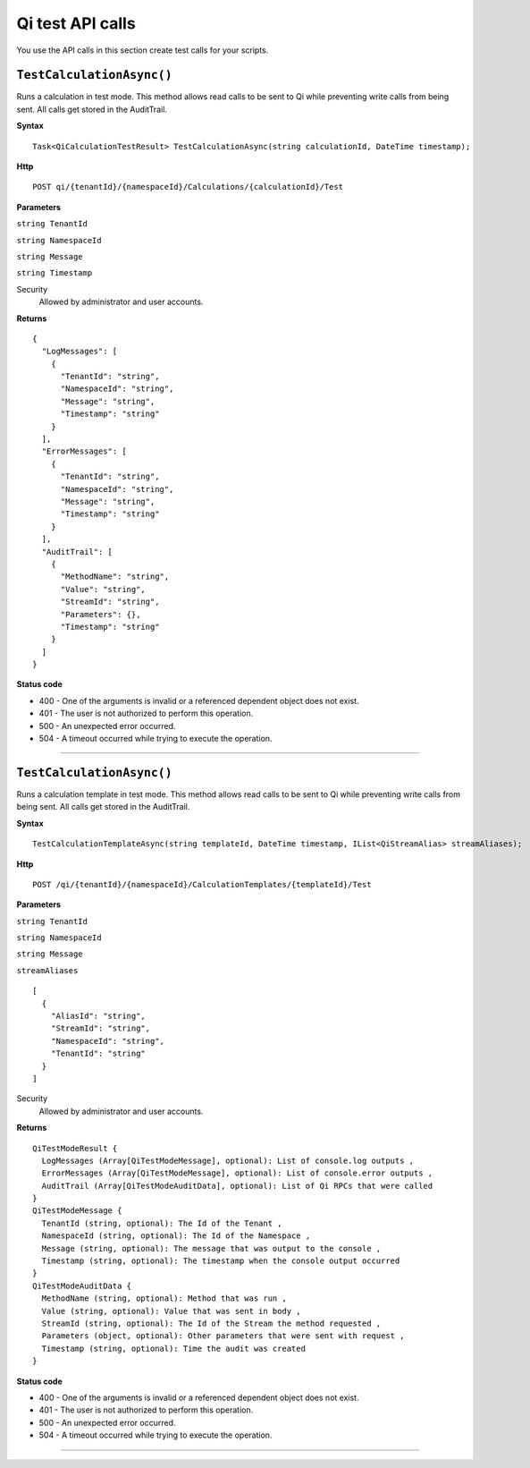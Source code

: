 Qi test API calls
=========================

You use the API calls in this section create test calls for your scripts.


``TestCalculationAsync()``
-----------------------

Runs a calculation in test mode. This method allows read calls to be sent to Qi while preventing write calls from 
being sent. All calls get stored in the AuditTrail.

**Syntax**

.. highlight:: none

::

    Task<QiCalculationTestResult> TestCalculationAsync(string calculationId, DateTime timestamp);
    
**Http**

::

    POST qi/{tenantId}/{namespaceId}/Calculations/{calculationId}/Test

**Parameters**

``string TenantId``

``string NamespaceId``

``string Message``

``string Timestamp``
  

Security
  Allowed by administrator and user accounts.

**Returns** 

::

  {
    "LogMessages": [
      {
        "TenantId": "string",
        "NamespaceId": "string",
        "Message": "string",
        "Timestamp": "string"
      }
    ],
    "ErrorMessages": [
      {
        "TenantId": "string",
        "NamespaceId": "string",
        "Message": "string",
        "Timestamp": "string"
      }
    ],
    "AuditTrail": [
      {
        "MethodName": "string",
        "Value": "string",
        "StreamId": "string",
        "Parameters": {},
        "Timestamp": "string"
      }
    ] 
  }
  
**Status code**

*  400 - One of the arguments is invalid or a referenced dependent object does not exist.
*  401 - The user is not authorized to perform this operation.
*  500 - An unexpected error occurred.
*  504 - A timeout occurred while trying to execute the operation.
 

**********************

``TestCalculationAsync()``
-----------------------

Runs a calculation template in test mode. This method allows read calls to be sent to Qi while preventing write calls from 
being sent. All calls get stored in the AuditTrail.

**Syntax**

.. highlight:: none

::

    TestCalculationTemplateAsync(string templateId, DateTime timestamp, IList<QiStreamAlias> streamAliases);
    
**Http**

::

  POST /qi/{tenantId}/{namespaceId}/CalculationTemplates/{templateId}/Test


**Parameters**

``string TenantId``

``string NamespaceId``

``string Message``

``streamAliases``
  
::

  [
    {
      "AliasId": "string",
      "StreamId": "string",
      "NamespaceId": "string",
      "TenantId": "string"
    }
  ]

Security
  Allowed by administrator and user accounts.

**Returns** 

::

  QiTestModeResult {
    LogMessages (Array[QiTestModeMessage], optional): List of console.log outputs ,
    ErrorMessages (Array[QiTestModeMessage], optional): List of console.error outputs ,
    AuditTrail (Array[QiTestModeAuditData], optional): List of Qi RPCs that were called
  }
  QiTestModeMessage {
    TenantId (string, optional): The Id of the Tenant ,
    NamespaceId (string, optional): The Id of the Namespace ,
    Message (string, optional): The message that was output to the console ,
    Timestamp (string, optional): The timestamp when the console output occurred
  }
  QiTestModeAuditData {
    MethodName (string, optional): Method that was run ,
    Value (string, optional): Value that was sent in body ,
    StreamId (string, optional): The Id of the Stream the method requested ,
    Parameters (object, optional): Other parameters that were sent with request ,
    Timestamp (string, optional): Time the audit was created
  }


**Status code**

*  400 - One of the arguments is invalid or a referenced dependent object does not exist.
*  401 - The user is not authorized to perform this operation.
*  500 - An unexpected error occurred.
*  504 - A timeout occurred while trying to execute the operation.
 

**********************

